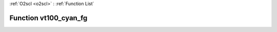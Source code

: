 :ref:`O2scl <o2scl>` : :ref:`Function List`

Function vt100_cyan_fg
======================

.. doxygenfunction:: ::vt100_cyan_fg
